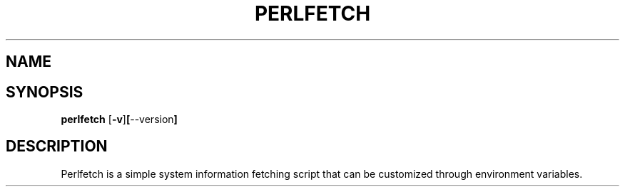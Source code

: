 .TH PERLFETCH 1 perlfetch\-1.7.3
.SH NAME
.SH SYNOPSIS
.B perlfetch
.RB [ \-v ] [ \-\-version ]
.SH DESCRIPTION
Perlfetch is a simple system information fetching script that can be customized through environment variables.
